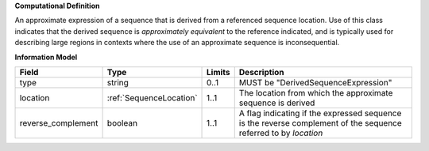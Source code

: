 **Computational Definition**

An approximate expression of a sequence that is derived from a referenced sequence location. Use of this class indicates that the derived sequence is *approximately equivalent* to the reference indicated, and is typically used for describing large regions in contexts where the use of an approximate sequence is inconsequential.

**Information Model**

.. list-table::
   :class: clean-wrap
   :header-rows: 1
   :align: left
   :widths: auto
   
   *  - Field
      - Type
      - Limits
      - Description
   *  - type
      - string
      - 0..1
      - MUST be "DerivedSequenceExpression"
   *  - location
      - :ref:`SequenceLocation`
      - 1..1
      - The location from which the approximate sequence is derived
   *  - reverse_complement
      - boolean
      - 1..1
      - A flag indicating if the expressed sequence is the reverse complement of the sequence referred to by `location`
